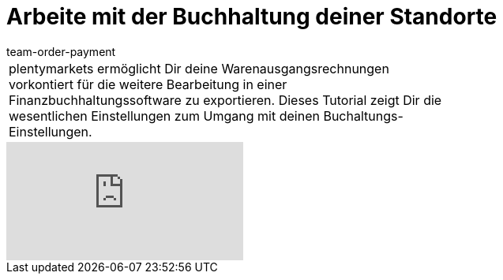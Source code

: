 = Arbeite mit der Buchhaltung deiner Standorte
:page-index: false
:id: 3Q5Z6F8
:author: team-order-payment

//tag::einleitung[]
[cols="2, 1" grid=none]
|===
|plentymarkets ermöglicht Dir deine Warenausgangsrechnungen vorkontiert für die weitere Bearbeitung in einer Finanzbuchhaltungssoftware zu exportieren. Dieses Tutorial zeigt Dir die wesentlichen Einstellungen zum Umgang mit deinen Buchaltungs-Einstellungen.
|

|===
//end::einleitung[]

video::117265173[vimeo]
